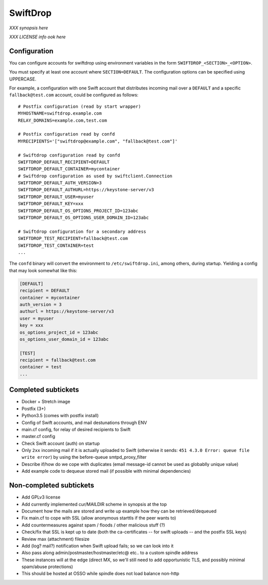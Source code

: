 SwiftDrop
=========

*XXX synopsis here*

*XXX LICENSE info ook here*


Configuration
-------------

You can configure accounts for swiftdrop using environment variables in
the form ``SWIFTDROP_<SECTION>_<OPTION>``.

You must specify at least one account where ``SECTION=DEFAULT``. The
configuration options can be specified using UPPERCASE.

For example, a configuration with one Swift account that distributes
incoming mail over a ``DEFAULT`` and a specific ``fallback@test.com``
account, could be configured as follows::

    # Postfix configuration (read by start wrapper)
    MYHOSTNAME=swiftdrop.example.com
    RELAY_DOMAINS=example.com,test.com

    # Postfix configuration read by confd
    MYRECIPIENTS='["swiftdrop@example.com", "fallback@test.com"]'

    # Swiftdrop configuration read by confd
    SWIFTDROP_DEFAULT_RECIPIENT=DEFAULT
    SWIFTDROP_DEFAULT_CONTAINER=mycontainer
    # Swiftdrop configuration as used by swiftclient.Connection
    SWIFTDROP_DEFAULT_AUTH_VERSION=3
    SWIFTDROP_DEFAULT_AUTHURL=https://keystone-server/v3
    SWIFTDROP_DEFAULT_USER=myuser
    SWIFTDROP_DEFAULT_KEY=xxx
    SWIFTDROP_DEFAULT_OS_OPTIONS_PROJECT_ID=123abc
    SWIFTDROP_DEFAULT_OS_OPTIONS_USER_DOMAIN_ID=123abc

    # Swiftdrop configuration for a secondary address
    SWIFTDROP_TEST_RECIPIENT=fallback@test.com
    SWIFTDROP_TEST_CONTAINER=test
    ...

The ``confd`` binary will convert the environment to
``/etc/swiftdrop.ini``, among others, during startup. Yielding a config
that may look somewhat like this:

.. code-block:: ini

    [DEFAULT]
    recipient = DEFAULT
    container = mycontainer
    auth_version = 3
    authurl = https://keystone-server/v3
    user = myuser
    key = xxx
    os_options_project_id = 123abc
    os_options_user_domain_id = 123abc

    [TEST]
    recipient = fallback@test.com
    container = test
    ...


Completed subtickets
--------------------

- Docker + Stretch image
- Postfix (3+)
- Python3.5 (comes with postfix install)
- Config of Swift accounts, and mail destunations through ENV
- main.cf config, for relay of desired recipients to Swift
- master.cf config
- Check Swift account (auth) on startup
- Only ``2xx`` incoming mail if it is actually uploaded to Swift
  (otherwise it sends: ``451 4.3.0 Error: queue file write error``) by
  using the before-queue smtpd_proxy_filter
- Describe if/how do we cope with duplicates (email message-id cannot be
  used as globablly unique value)
- Add example code to dequeue stored mail (if possible with minimal
  dependencies)


Non-completed subtickets
------------------------

- Add GPLv3 license
- Add currently implemented cur/MAILDIR scheme in synopsis at the top
- Document how the mails are stored and write up example how they can be
  retrieved/dequeued
- Fix main.cf to cope with SSL (allow anonymous starttls if the peer
  wants to)
- Add countermeasures against spam / floods / other malicious stuff (?)
- Check/fix that SSL is kept up to date (both the ca-certificates -- for
  swift uploads -- and the postfix SSL keys)
- Review max (attachment) filesize
- Add (log? mail?) notification when Swift upload fails; so we can look into it
- Also pass along admin/postmaster/hostmaster/etc@ etc.. to a custom
  spindle address
- These instances will at the edge (direct MX, so we'll still need to
  add opportunistic TLS, and possibly minimal spam/abuse protections)
- This should be hosted at OSSO while spindle does not load balance non-http
